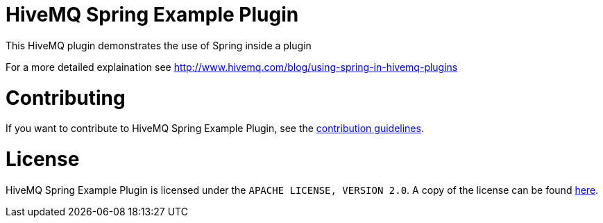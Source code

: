 = HiveMQ Spring Example Plugin

This HiveMQ plugin demonstrates the use of Spring inside a plugin

For a more detailed explaination see http://www.hivemq.com/blog/using-spring-in-hivemq-plugins

= Contributing

If you want to contribute to HiveMQ Spring Example Plugin, see the link:CONTRIBUTING.md[contribution guidelines].

= License

HiveMQ Spring Example Plugin is licensed under the `APACHE LICENSE, VERSION 2.0`. A copy of the license can be found link:LICENSE.txt[here].

